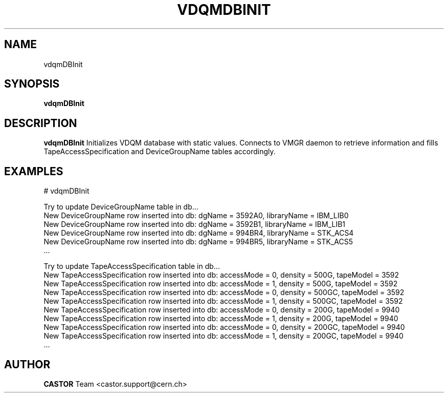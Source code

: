 .\" @(#)$RCSfile: vdqmDBInit.man,v $ $Revision: 1.2 $ $Date: 2005/11/15 16:04:06 $ CERN IT/ADC Olof Barring
.\" Copyright (C) 2005 by CERN IT/ADC
.\" All rights reserved
.\"
.TH VDQMDBINIT 1 "$Date: 2005/11/15 16:04:06 $" CASTOR "Initializes VDQM database with static values"
.SH NAME
vdqmDBInit
.SH SYNOPSIS
.B vdqmDBInit
.SH DESCRIPTION
.B vdqmDBInit
Initializes VDQM database with static values. Connects to
VMGR daemon to retrieve information and fills
TapeAccessSpecification and DeviceGroupName tables
accordingly.
.SH EXAMPLES
.fi
# vdqmDBInit

.fi
Try to update DeviceGroupName table in db...
.fi
New DeviceGroupName row inserted into db: dgName = 3592A0, libraryName = IBM_LIB0
.fi
New DeviceGroupName row inserted into db: dgName = 3592B1, libraryName = IBM_LIB1
.fi
New DeviceGroupName row inserted into db: dgName = 994BR4, libraryName = STK_ACS4
.fi
New DeviceGroupName row inserted into db: dgName = 994BR5, libraryName = STK_ACS5
.fi
 ...
.fi

Try to update TapeAccessSpecification table in db...
.fi
New TapeAccessSpecification row inserted into db: accessMode = 0, density = 500G, tapeModel = 3592
.fi
New TapeAccessSpecification row inserted into db: accessMode = 1, density = 500G, tapeModel = 3592
.fi
New TapeAccessSpecification row inserted into db: accessMode = 0, density = 500GC, tapeModel = 3592
.fi
New TapeAccessSpecification row inserted into db: accessMode = 1, density = 500GC, tapeModel = 3592
.fi
New TapeAccessSpecification row inserted into db: accessMode = 0, density = 200G, tapeModel = 9940
.fi
New TapeAccessSpecification row inserted into db: accessMode = 1, density = 200G, tapeModel = 9940
.fi
New TapeAccessSpecification row inserted into db: accessMode = 0, density = 200GC, tapeModel = 9940
.fi
New TapeAccessSpecification row inserted into db: accessMode = 1, density = 200GC, tapeModel = 9940
.fi
 ...
.ft
.fi
.SH AUTHOR
\fBCASTOR\fP Team <castor.support@cern.ch>
